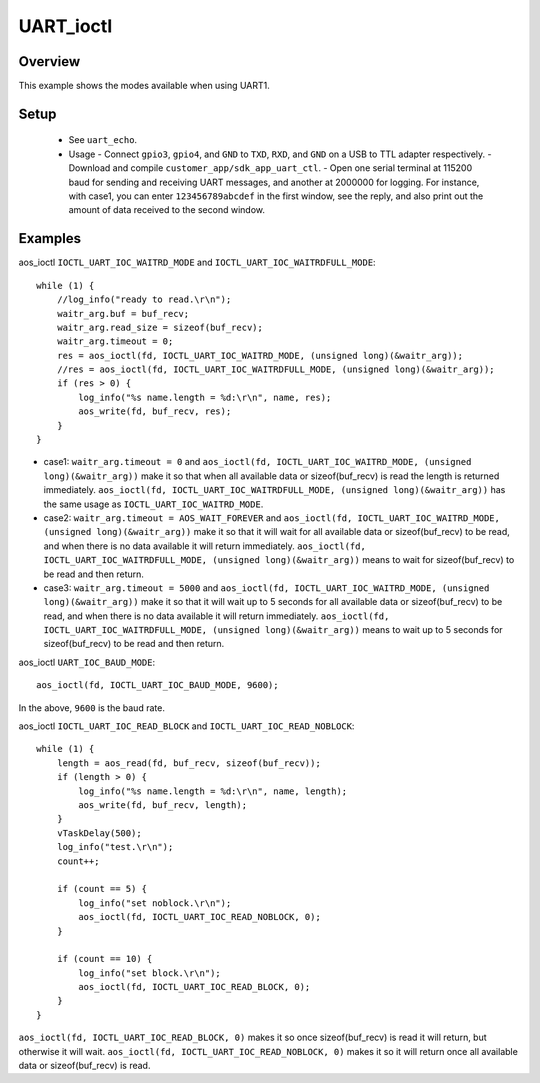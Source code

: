 .. _uart_ioctl-index:

UART_ioctl
==================

Overview
----------------

This example shows the modes available when using UART1.

Setup
----------------

  - See ``uart_echo``.
  - Usage
    - Connect ``gpio3``, ``gpio4``, and ``GND`` to ``TXD``, ``RXD``, and ``GND`` on a USB to TTL adapter respectively.
    - Download and compile ``customer_app/sdk_app_uart_ctl``.
    - Open one serial terminal at 115200 baud for sending and receiving UART messages, and another at 2000000 for logging. For instance, with case1, you can enter ``123456789abcdef`` in the first window, see the reply, and also print out the amount of data received to the second window.

.. figure:: imgs/image1.png
   :alt:

Examples
----------------

aos_ioctl ``IOCTL_UART_IOC_WAITRD_MODE`` and ``IOCTL_UART_IOC_WAITRDFULL_MODE``:

::

    while (1) {
        //log_info("ready to read.\r\n");
        waitr_arg.buf = buf_recv;
        waitr_arg.read_size = sizeof(buf_recv);
        waitr_arg.timeout = 0;
        res = aos_ioctl(fd, IOCTL_UART_IOC_WAITRD_MODE, (unsigned long)(&waitr_arg));
        //res = aos_ioctl(fd, IOCTL_UART_IOC_WAITRDFULL_MODE, (unsigned long)(&waitr_arg));
        if (res > 0) {
            log_info("%s name.length = %d:\r\n", name, res);
            aos_write(fd, buf_recv, res);
        }
    }

- case1: ``waitr_arg.timeout = 0`` and ``aos_ioctl(fd, IOCTL_UART_IOC_WAITRD_MODE, (unsigned long)(&waitr_arg))`` make it so that when all available data or sizeof(buf_recv) is read the length is returned immediately. ``aos_ioctl(fd, IOCTL_UART_IOC_WAITRDFULL_MODE, (unsigned long)(&waitr_arg))`` has the same usage as ``IOCTL_UART_IOC_WAITRD_MODE``.

- case2: ``waitr_arg.timeout = AOS_WAIT_FOREVER`` and ``aos_ioctl(fd, IOCTL_UART_IOC_WAITRD_MODE, (unsigned long)(&waitr_arg))`` make it so that it will wait for all available data or sizeof(buf_recv) to be read, and when there is no data available it will return immediately. ``aos_ioctl(fd, IOCTL_UART_IOC_WAITRDFULL_MODE, (unsigned long)(&waitr_arg))`` means to wait for sizeof(buf_recv) to be read and then return.

- case3: ``waitr_arg.timeout = 5000`` and ``aos_ioctl(fd, IOCTL_UART_IOC_WAITRD_MODE, (unsigned long)(&waitr_arg))`` make it so that it will wait up to 5 seconds for all available data or sizeof(buf_recv) to be read, and when there is no data available it will return immediately. ``aos_ioctl(fd, IOCTL_UART_IOC_WAITRDFULL_MODE, (unsigned long)(&waitr_arg))`` means to wait up to 5 seconds for sizeof(buf_recv) to be read and then return.

aos_ioctl ``UART_IOC_BAUD_MODE``:

::

    aos_ioctl(fd, IOCTL_UART_IOC_BAUD_MODE, 9600);

In the above, ``9600`` is the baud rate.

aos_ioctl ``IOCTL_UART_IOC_READ_BLOCK`` and ``IOCTL_UART_IOC_READ_NOBLOCK``:

::

    while (1) {
        length = aos_read(fd, buf_recv, sizeof(buf_recv));
        if (length > 0) {
            log_info("%s name.length = %d:\r\n", name, length);
            aos_write(fd, buf_recv, length);
        }
        vTaskDelay(500);
        log_info("test.\r\n");
        count++;

        if (count == 5) {
            log_info("set noblock.\r\n");
            aos_ioctl(fd, IOCTL_UART_IOC_READ_NOBLOCK, 0);
        }

        if (count == 10) {
            log_info("set block.\r\n");
            aos_ioctl(fd, IOCTL_UART_IOC_READ_BLOCK, 0);
        }
    }

``aos_ioctl(fd, IOCTL_UART_IOC_READ_BLOCK, 0)`` makes it so once sizeof(buf_recv) is read it will return, but otherwise it will wait. ``aos_ioctl(fd, IOCTL_UART_IOC_READ_NOBLOCK, 0)`` makes it so it will return once all available data or sizeof(buf_recv) is read.
